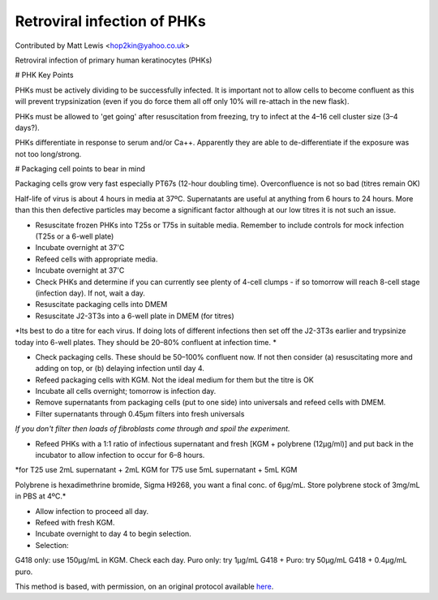 Retroviral infection of PHKs
========================================================================================================

.. sectionauthor:: mattlewis <hop2kin@yahoo.co.uk>

Contributed by Matt Lewis <hop2kin@yahoo.co.uk>

Retroviral infection of primary human keratinocytes (PHKs)

# PHK Key Points

PHKs must be actively dividing to be successfully infected. It is important not to allow cells to become confluent as this will prevent trypsinization (even if you do force them all off only 10% will re-attach in the new flask).

PHKs must be allowed to 'get going' after resuscitation from freezing, try to infect at the 4–16 cell cluster size (3–4 days?). 

PHKs differentiate in response to serum and/or Ca++. Apparently they are able to de-differentiate if the exposure was not too long/strong.

# Packaging cell points to bear in mind

Packaging cells grow very fast especially PT67s (12-hour doubling time). Overconfluence is not so bad (titres remain OK)

Half-life of virus is about 4 hours in media at 37ºC. Supernatants are useful at anything from 6 hours to 24 hours. More than this then defective particles may become a significant factor although at our low titres it is not such an issue.









- Resuscitate frozen PHKs into T25s or T75s in suitable media. Remember to include controls for mock infection (T25s or a 6-well plate)


- Incubate overnight at 37'C


- Refeed cells with appropriate media.


- Incubate overnight at 37'C 


- Check PHKs and determine if you can currently see plenty of 4-cell clumps - if so tomorrow will reach 8-cell stage (infection day). If not, wait a day.


- Resuscitate packaging cells into DMEM


- Resuscitate J2-3T3s into a 6-well plate in DMEM (for titres)

*Its best to do a titre for each virus. If doing lots of different infections then set off the J2-3T3s earlier and trypsinize today into 6-well plates. They should be 20–80% confluent at infection time. *



- Check packaging cells. These should be 50–100% confluent now. If not then consider (a) resuscitating more and adding on top, or (b) delaying infection until day 4.


- Refeed packaging cells with KGM. Not the ideal medium for them but the titre is OK


- Incubate all cells overnight; tomorrow is infection day.


- Remove supernatants from packaging cells (put to one side) into universals and refeed cells with DMEM.


- Filter supernatants through 0.45µm filters into fresh universals

*If you don't filter then loads of fibroblasts come through and spoil the experiment.*



- Refeed PHKs with a 1:1 ratio of infectious supernatant and fresh [KGM + polybrene (12µg/ml)] and put back in the incubator to allow infection to occur for 6–8 hours. 


*for T25 use 2mL supernatant + 2mL KGM  
for T75 use 5mL supernatant + 5mL KGM  

Polybrene is hexadimethrine bromide, Sigma H9268, you want a final conc. of 6µg/mL. Store polybrene stock of 3mg/mL in PBS at 4ºC.*



- Allow infection to proceed all day.


- Refeed with fresh KGM.


- Incubate overnight to day 4 to begin selection. 


- Selection:

G418 only: use 150µg/mL in KGM. Check each day.  
Puro only: try 1µg/mL  
G418 + Puro: try 50µg/mL G418 + 0.4µg/mL puro.   







This method is based, with permission, on an original protocol available `here <http://methodbook.net/cellcult/infectn.html>`_.
